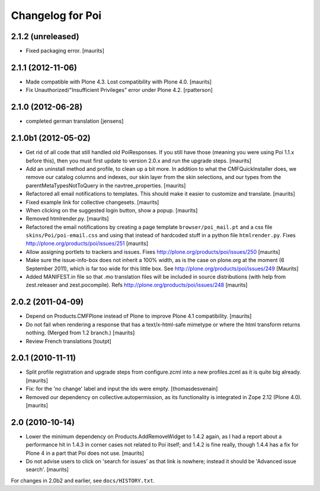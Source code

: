 Changelog for Poi
=================


2.1.2 (unreleased)
------------------

- Fixed packaging error.
  [maurits]


2.1.1 (2012-11-06)
------------------

- Made compatible with Plone 4.3.  Lost compatibility with Plone 4.0.
  [maurits]

- Fix Unauthorized/"Insufficient Privileges" error under Plone 4.2.
  [rpatterson]


2.1.0 (2012-06-28)
------------------

- completed german translation [jensens]


2.1.0b1 (2012-05-02)
--------------------

- Get rid of all code that still handled old PoiResponses.  If you
  still have those (meaning you were using Poi 1.1.x before this),
  then you must first update to version 2.0.x and run the upgrade
  steps.
  [maurits]

- Add an uninstall method and profile, to clean up a bit more.  In
  addition to what the CMFQuickInstaller does, we remove our catalog
  columns and indexes, our skin layer from the skin selections, and
  our types from the parentMetaTypesNotToQuery in the
  navtree_properties.
  [maurits]

- Refactored all email notifications to templates. This should make it
  easier to customize and translate.
  [maurits]

- Fixed example link for collective changesets.
  [maurits]

- When clicking on the suggested login button, show a popup.
  [maurits]

- Removed htmlrender.py.
  [maurits]

- Refactored the email notifications by creating a page template
  ``browser/poi_mail.pt`` and a css file ``skins/Poi/poi-email.css``
  and using that instead of hardcoded stuff in a python file
  ``htmlrender.py``.
  Fixes http://plone.org/products/poi/issues/251
  [maurits]

- Allow assigning portlets to trackers and issues.
  Fixes http://plone.org/products/poi/issues/250
  [maurits]

- Make sure the issue-info-box does not inherit a 100% width, as is the
  case on plone.org at the moment (6 September 2011), which is far too
  wide for this little box.
  See http://plone.org/products/poi/issues/249
  [Maurits]

- Added MANIFEST.in file so that .mo translation files will be
  included in source distributions (with help from zest.releaser and
  zest.pocompile).
  Refs http://plone.org/products/poi/issues/248
  [maurits]


2.0.2 (2011-04-09)
------------------

- Depend on Products.CMFPlone instead of Plone to improve Plone 4.1
  compatibility.
  [maurits]

- Do not fail when rendering a response that has a text/x-html-safe
  mimetype or where the html transform returns nothing.  (Merged from
  1.2 branch.)
  [maurits]

- Review French translations
  [toutpt]


2.0.1 (2010-11-11)
------------------

- Split profile registration and upgrade steps from configure.zcml
  into a new profiles.zcml as it is quite big already.
  [maurits]

- Fix: for the 'no change' label and input the ids were empty.
  [thomasdesvenain]

- Removed our dependency on collective.autopermission, as its
  functionality is integrated in Zope 2.12 (Plone 4.0).
  [maurits]


2.0 (2010-10-14)
----------------

- Lower the minimum dependency on Products.AddRemoveWidget to 1.4.2
  again, as I had a report about a performance hit in 1.4.3 in corner
  cases not related to Poi itself; and 1.4.2 is fine really, though
  1.4.4 has a fix for Plone 4 in a part that Poi does not use.
  [maurits]

- Do not advise users to click on 'search for issues' as that link is
  nowhere; instead it should be 'Advanced issue search'.
  [maurits]

For changes in 2.0b2 and earlier, see ``docs/HISTORY.txt``.
